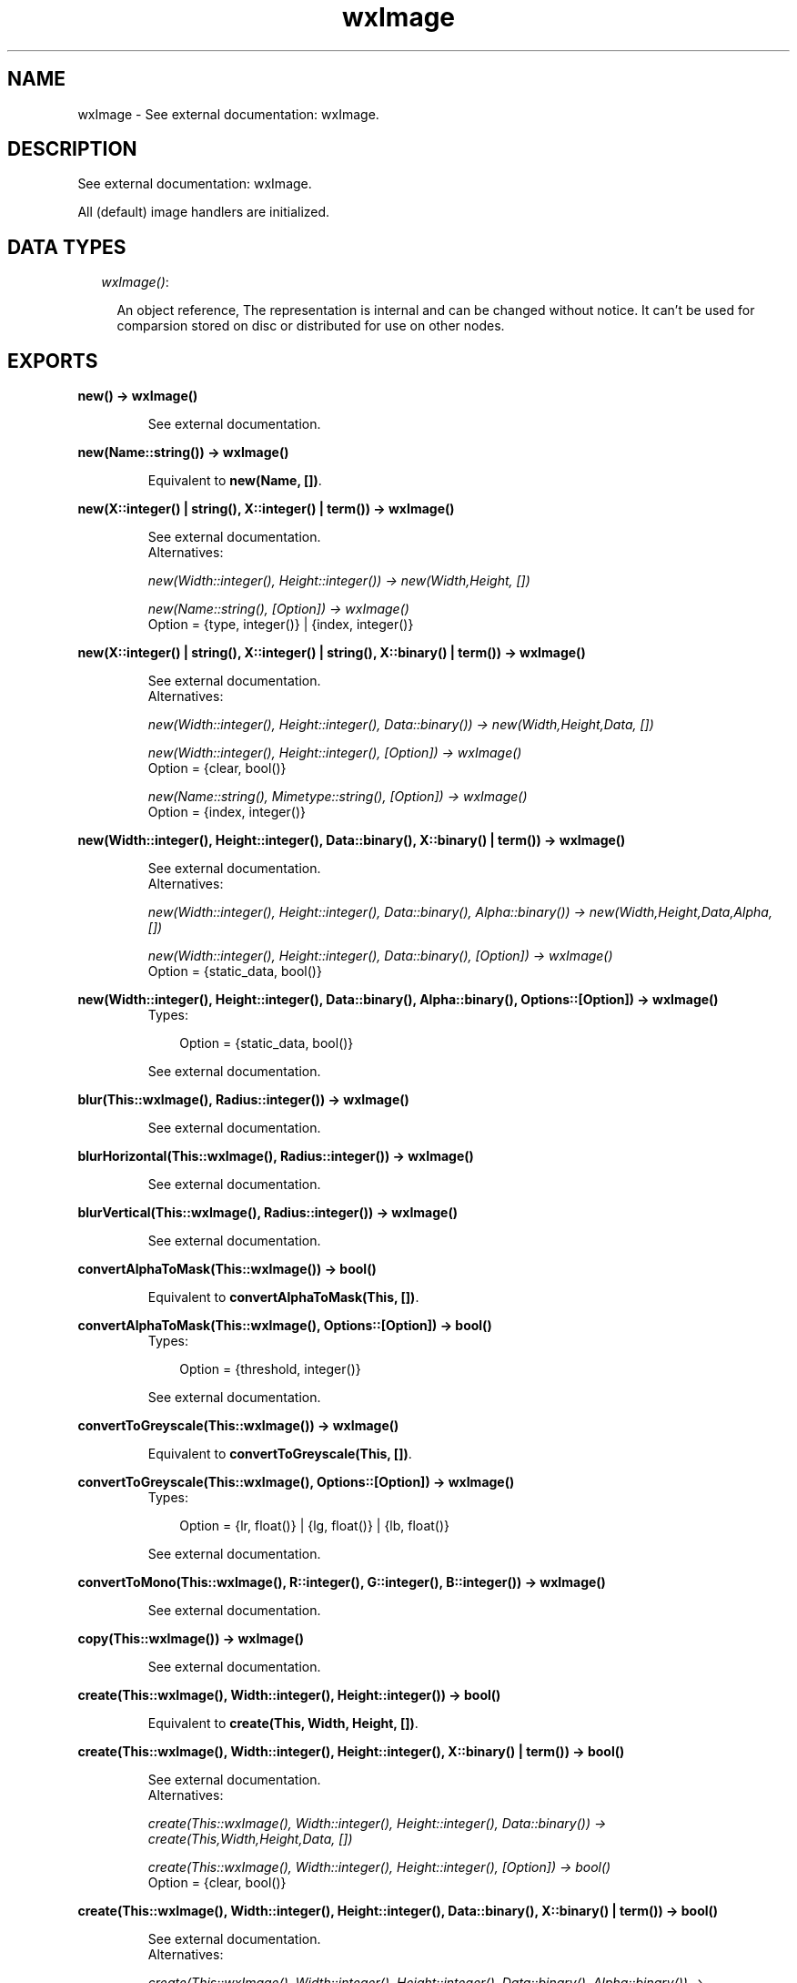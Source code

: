 .TH wxImage 3 "wxErlang 0.99" "" "Erlang Module Definition"
.SH NAME
wxImage \- See external documentation: wxImage.
.SH DESCRIPTION
.LP
See external documentation: wxImage\&.
.LP
All (default) image handlers are initialized\&.
.SH "DATA TYPES"

.RS 2
.TP 2
.B
\fIwxImage()\fR\&:

.RS 2
.LP
An object reference, The representation is internal and can be changed without notice\&. It can\&'t be used for comparsion stored on disc or distributed for use on other nodes\&.
.RE
.RE
.SH EXPORTS
.LP
.B
new() -> wxImage()
.br
.RS
.LP
See external documentation\&.
.RE
.LP
.B
new(Name::string()) -> wxImage()
.br
.RS
.LP
Equivalent to \fBnew(Name, [])\fR\&\&.
.RE
.LP
.B
new(X::integer() | string(), X::integer() | term()) -> wxImage()
.br
.RS
.LP
See external documentation\&. 
.br
Alternatives:
.LP
\fI new(Width::integer(), Height::integer()) -> new(Width,Height, []) \fR\&
.LP
\fI new(Name::string(), [Option]) -> wxImage() \fR\& 
.br
Option = {type, integer()} | {index, integer()}
.RE
.LP
.B
new(X::integer() | string(), X::integer() | string(), X::binary() | term()) -> wxImage()
.br
.RS
.LP
See external documentation\&. 
.br
Alternatives:
.LP
\fI new(Width::integer(), Height::integer(), Data::binary()) -> new(Width,Height,Data, []) \fR\&
.LP
\fI new(Width::integer(), Height::integer(), [Option]) -> wxImage() \fR\& 
.br
Option = {clear, bool()}
.LP
\fI new(Name::string(), Mimetype::string(), [Option]) -> wxImage() \fR\& 
.br
Option = {index, integer()}
.RE
.LP
.B
new(Width::integer(), Height::integer(), Data::binary(), X::binary() | term()) -> wxImage()
.br
.RS
.LP
See external documentation\&. 
.br
Alternatives:
.LP
\fI new(Width::integer(), Height::integer(), Data::binary(), Alpha::binary()) -> new(Width,Height,Data,Alpha, []) \fR\&
.LP
\fI new(Width::integer(), Height::integer(), Data::binary(), [Option]) -> wxImage() \fR\& 
.br
Option = {static_data, bool()}
.RE
.LP
.B
new(Width::integer(), Height::integer(), Data::binary(), Alpha::binary(), Options::[Option]) -> wxImage()
.br
.RS
.TP 3
Types:

Option = {static_data, bool()}
.br
.RE
.RS
.LP
See external documentation\&.
.RE
.LP
.B
blur(This::wxImage(), Radius::integer()) -> wxImage()
.br
.RS
.LP
See external documentation\&.
.RE
.LP
.B
blurHorizontal(This::wxImage(), Radius::integer()) -> wxImage()
.br
.RS
.LP
See external documentation\&.
.RE
.LP
.B
blurVertical(This::wxImage(), Radius::integer()) -> wxImage()
.br
.RS
.LP
See external documentation\&.
.RE
.LP
.B
convertAlphaToMask(This::wxImage()) -> bool()
.br
.RS
.LP
Equivalent to \fBconvertAlphaToMask(This, [])\fR\&\&.
.RE
.LP
.B
convertAlphaToMask(This::wxImage(), Options::[Option]) -> bool()
.br
.RS
.TP 3
Types:

Option = {threshold, integer()}
.br
.RE
.RS
.LP
See external documentation\&.
.RE
.LP
.B
convertToGreyscale(This::wxImage()) -> wxImage()
.br
.RS
.LP
Equivalent to \fBconvertToGreyscale(This, [])\fR\&\&.
.RE
.LP
.B
convertToGreyscale(This::wxImage(), Options::[Option]) -> wxImage()
.br
.RS
.TP 3
Types:

Option = {lr, float()} | {lg, float()} | {lb, float()}
.br
.RE
.RS
.LP
See external documentation\&.
.RE
.LP
.B
convertToMono(This::wxImage(), R::integer(), G::integer(), B::integer()) -> wxImage()
.br
.RS
.LP
See external documentation\&.
.RE
.LP
.B
copy(This::wxImage()) -> wxImage()
.br
.RS
.LP
See external documentation\&.
.RE
.LP
.B
create(This::wxImage(), Width::integer(), Height::integer()) -> bool()
.br
.RS
.LP
Equivalent to \fBcreate(This, Width, Height, [])\fR\&\&.
.RE
.LP
.B
create(This::wxImage(), Width::integer(), Height::integer(), X::binary() | term()) -> bool()
.br
.RS
.LP
See external documentation\&. 
.br
Alternatives:
.LP
\fI create(This::wxImage(), Width::integer(), Height::integer(), Data::binary()) -> create(This,Width,Height,Data, []) \fR\&
.LP
\fI create(This::wxImage(), Width::integer(), Height::integer(), [Option]) -> bool() \fR\& 
.br
Option = {clear, bool()}
.RE
.LP
.B
create(This::wxImage(), Width::integer(), Height::integer(), Data::binary(), X::binary() | term()) -> bool()
.br
.RS
.LP
See external documentation\&. 
.br
Alternatives:
.LP
\fI create(This::wxImage(), Width::integer(), Height::integer(), Data::binary(), Alpha::binary()) -> create(This,Width,Height,Data,Alpha, []) \fR\&
.LP
\fI create(This::wxImage(), Width::integer(), Height::integer(), Data::binary(), [Option]) -> bool() \fR\& 
.br
Option = {static_data, bool()}
.RE
.LP
.B
create(This::wxImage(), Width::integer(), Height::integer(), Data::binary(), Alpha::binary(), Options::[Option]) -> bool()
.br
.RS
.TP 3
Types:

Option = {static_data, bool()}
.br
.RE
.RS
.LP
See external documentation\&.
.RE
.LP
.B
Destroy(This::wxImage()) -> ok
.br
.RS
.LP
See external documentation\&.
.RE
.LP
.B
findFirstUnusedColour(This::wxImage()) -> {bool(), R::integer(), G::integer(), B::integer()}
.br
.RS
.LP
Equivalent to \fBfindFirstUnusedColour(This, [])\fR\&\&.
.RE
.LP
.B
findFirstUnusedColour(This::wxImage(), Options::[Option]) -> {bool(), R::integer(), G::integer(), B::integer()}
.br
.RS
.TP 3
Types:

Option = {startR, integer()} | {startG, integer()} | {startB, integer()}
.br
.RE
.RS
.LP
See external documentation\&.
.RE
.LP
.B
getImageExtWildcard() -> string()
.br
.RS
.LP
See external documentation\&.
.RE
.LP
.B
getAlpha(This::wxImage()) -> binary()
.br
.RS
.LP
See external documentation\&.
.RE
.LP
.B
getAlpha(This::wxImage(), X::integer(), Y::integer()) -> integer()
.br
.RS
.LP
See external documentation\&.
.RE
.LP
.B
getBlue(This::wxImage(), X::integer(), Y::integer()) -> integer()
.br
.RS
.LP
See external documentation\&.
.RE
.LP
.B
getData(This::wxImage()) -> binary()
.br
.RS
.LP
See external documentation\&.
.RE
.LP
.B
getGreen(This::wxImage(), X::integer(), Y::integer()) -> integer()
.br
.RS
.LP
See external documentation\&.
.RE
.LP
.B
getImageCount(Name::string()) -> integer()
.br
.RS
.LP
Equivalent to \fBgetImageCount(Name, [])\fR\&\&.
.RE
.LP
.B
getImageCount(Name::string(), Options::[Option]) -> integer()
.br
.RS
.TP 3
Types:

Option = {type, integer()}
.br
.RE
.RS
.LP
See external documentation\&.
.RE
.LP
.B
getHeight(This::wxImage()) -> integer()
.br
.RS
.LP
See external documentation\&.
.RE
.LP
.B
getMaskBlue(This::wxImage()) -> integer()
.br
.RS
.LP
See external documentation\&.
.RE
.LP
.B
getMaskGreen(This::wxImage()) -> integer()
.br
.RS
.LP
See external documentation\&.
.RE
.LP
.B
getMaskRed(This::wxImage()) -> integer()
.br
.RS
.LP
See external documentation\&.
.RE
.LP
.B
getOrFindMaskColour(This::wxImage()) -> {bool(), R::integer(), G::integer(), B::integer()}
.br
.RS
.LP
See external documentation\&.
.RE
.LP
.B
getPalette(This::wxImage()) -> wxPalette() (see module wxPalette)
.br
.RS
.LP
See external documentation\&.
.RE
.LP
.B
getRed(This::wxImage(), X::integer(), Y::integer()) -> integer()
.br
.RS
.LP
See external documentation\&.
.RE
.LP
.B
getSubImage(This::wxImage(), Rect::{X::integer(), Y::integer(), W::integer(), H::integer()}) -> wxImage()
.br
.RS
.LP
See external documentation\&.
.RE
.LP
.B
getWidth(This::wxImage()) -> integer()
.br
.RS
.LP
See external documentation\&.
.RE
.LP
.B
hasAlpha(This::wxImage()) -> bool()
.br
.RS
.LP
See external documentation\&.
.RE
.LP
.B
hasMask(This::wxImage()) -> bool()
.br
.RS
.LP
See external documentation\&.
.RE
.LP
.B
getOption(This::wxImage(), Name::string()) -> string()
.br
.RS
.LP
See external documentation\&.
.RE
.LP
.B
getOptionInt(This::wxImage(), Name::string()) -> integer()
.br
.RS
.LP
See external documentation\&.
.RE
.LP
.B
hasOption(This::wxImage(), Name::string()) -> bool()
.br
.RS
.LP
See external documentation\&.
.RE
.LP
.B
initAlpha(This::wxImage()) -> ok
.br
.RS
.LP
See external documentation\&.
.RE
.LP
.B
initStandardHandlers() -> ok
.br
.RS
.LP
See external documentation\&.
.RE
.LP
.B
isTransparent(This::wxImage(), X::integer(), Y::integer()) -> bool()
.br
.RS
.LP
Equivalent to \fBisTransparent(This, X, Y, [])\fR\&\&.
.RE
.LP
.B
isTransparent(This::wxImage(), X::integer(), Y::integer(), Options::[Option]) -> bool()
.br
.RS
.TP 3
Types:

Option = {threshold, integer()}
.br
.RE
.RS
.LP
See external documentation\&.
.RE
.LP
.B
loadFile(This::wxImage(), Name::string()) -> bool()
.br
.RS
.LP
Equivalent to \fBloadFile(This, Name, [])\fR\&\&.
.RE
.LP
.B
loadFile(This::wxImage(), Name::string(), Options::[Option]) -> bool()
.br
.RS
.TP 3
Types:

Option = {type, integer()} | {index, integer()}
.br
.RE
.RS
.LP
See external documentation\&.
.RE
.LP
.B
loadFile(This::wxImage(), Name::string(), Mimetype::string(), Options::[Option]) -> bool()
.br
.RS
.TP 3
Types:

Option = {index, integer()}
.br
.RE
.RS
.LP
See external documentation\&.
.RE
.LP
.B
ok(This::wxImage()) -> bool()
.br
.RS
.LP
See external documentation\&.
.RE
.LP
.B
removeHandler(Name::string()) -> bool()
.br
.RS
.LP
See external documentation\&.
.RE
.LP
.B
mirror(This::wxImage()) -> wxImage()
.br
.RS
.LP
Equivalent to \fBmirror(This, [])\fR\&\&.
.RE
.LP
.B
mirror(This::wxImage(), Options::[Option]) -> wxImage()
.br
.RS
.TP 3
Types:

Option = {horizontally, bool()}
.br
.RE
.RS
.LP
See external documentation\&.
.RE
.LP
.B
replace(This::wxImage(), R1::integer(), G1::integer(), B1::integer(), R2::integer(), G2::integer(), B2::integer()) -> ok
.br
.RS
.LP
See external documentation\&.
.RE
.LP
.B
rescale(This::wxImage(), Width::integer(), Height::integer()) -> wxImage()
.br
.RS
.LP
Equivalent to \fBrescale(This, Width, Height, [])\fR\&\&.
.RE
.LP
.B
rescale(This::wxImage(), Width::integer(), Height::integer(), Options::[Option]) -> wxImage()
.br
.RS
.TP 3
Types:

Option = {quality, integer()}
.br
.RE
.RS
.LP
See external documentation\&.
.RE
.LP
.B
resize(This::wxImage(), Size::{W::integer(), H::integer()}, Pos::{X::integer(), Y::integer()}) -> wxImage()
.br
.RS
.LP
Equivalent to \fBresize(This, Size, Pos, [])\fR\&\&.
.RE
.LP
.B
resize(This::wxImage(), Size::{W::integer(), H::integer()}, Pos::{X::integer(), Y::integer()}, Options::[Option]) -> wxImage()
.br
.RS
.TP 3
Types:

Option = {r, integer()} | {g, integer()} | {b, integer()}
.br
.RE
.RS
.LP
See external documentation\&.
.RE
.LP
.B
rotate(This::wxImage(), Angle::float(), Centre_of_rotation::{X::integer(), Y::integer()}) -> wxImage()
.br
.RS
.LP
Equivalent to \fBrotate(This, Angle, Centre_of_rotation, [])\fR\&\&.
.RE
.LP
.B
rotate(This::wxImage(), Angle::float(), Centre_of_rotation::{X::integer(), Y::integer()}, Options::[Option]) -> wxImage()
.br
.RS
.TP 3
Types:

Option = {interpolating, bool()} | {offset_after_rotation, {X::integer(), Y::integer()}}
.br
.RE
.RS
.LP
See external documentation\&.
.RE
.LP
.B
rotateHue(This::wxImage(), Angle::float()) -> ok
.br
.RS
.LP
See external documentation\&.
.RE
.LP
.B
rotate90(This::wxImage()) -> wxImage()
.br
.RS
.LP
Equivalent to \fBrotate90(This, [])\fR\&\&.
.RE
.LP
.B
rotate90(This::wxImage(), Options::[Option]) -> wxImage()
.br
.RS
.TP 3
Types:

Option = {clockwise, bool()}
.br
.RE
.RS
.LP
See external documentation\&.
.RE
.LP
.B
saveFile(This::wxImage(), Name::string()) -> bool()
.br
.RS
.LP
See external documentation\&.
.RE
.LP
.B
saveFile(This::wxImage(), Name::string(), X::integer() | string()) -> bool()
.br
.RS
.LP
See external documentation\&. 
.br
Alternatives:
.LP
\fI saveFile(This::wxImage(), Name::string(), Type::integer()) -> bool() \fR\& 
.LP
\fI saveFile(This::wxImage(), Name::string(), Mimetype::string()) -> bool() \fR\& 
.RE
.LP
.B
scale(This::wxImage(), Width::integer(), Height::integer()) -> wxImage()
.br
.RS
.LP
Equivalent to \fBscale(This, Width, Height, [])\fR\&\&.
.RE
.LP
.B
scale(This::wxImage(), Width::integer(), Height::integer(), Options::[Option]) -> wxImage()
.br
.RS
.TP 3
Types:

Option = {quality, integer()}
.br
.RE
.RS
.LP
See external documentation\&.
.RE
.LP
.B
size(This::wxImage(), Size::{W::integer(), H::integer()}, Pos::{X::integer(), Y::integer()}) -> wxImage()
.br
.RS
.LP
Equivalent to \fBsize(This, Size, Pos, [])\fR\&\&.
.RE
.LP
.B
size(This::wxImage(), Size::{W::integer(), H::integer()}, Pos::{X::integer(), Y::integer()}, Options::[Option]) -> wxImage()
.br
.RS
.TP 3
Types:

Option = {r, integer()} | {g, integer()} | {b, integer()}
.br
.RE
.RS
.LP
See external documentation\&.
.RE
.LP
.B
setAlpha(This::wxImage(), Alpha::binary()) -> ok
.br
.RS
.LP
Equivalent to \fBsetAlpha(This, Alpha, [])\fR\&\&.
.RE
.LP
.B
setAlpha(This::wxImage(), Alpha::binary(), Options::[Option]) -> ok
.br
.RS
.TP 3
Types:

Option = {static_data, bool()}
.br
.RE
.RS
.LP
See external documentation\&.
.RE
.LP
.B
setAlpha(This::wxImage(), X::integer(), Y::integer(), Alpha::integer()) -> ok
.br
.RS
.LP
See external documentation\&.
.RE
.LP
.B
setData(This::wxImage(), Data::binary()) -> ok
.br
.RS
.LP
Equivalent to \fBsetData(This, Data, [])\fR\&\&.
.RE
.LP
.B
setData(This::wxImage(), Data::binary(), Options::[Option]) -> ok
.br
.RS
.TP 3
Types:

Option = {static_data, bool()}
.br
.RE
.RS
.LP
See external documentation\&.
.RE
.LP
.B
setData(This::wxImage(), Data::binary(), New_width::integer(), New_height::integer()) -> ok
.br
.RS
.LP
Equivalent to \fBsetData(This, Data, New_width, New_height, [])\fR\&\&.
.RE
.LP
.B
setData(This::wxImage(), Data::binary(), New_width::integer(), New_height::integer(), Options::[Option]) -> ok
.br
.RS
.TP 3
Types:

Option = {static_data, bool()}
.br
.RE
.RS
.LP
See external documentation\&.
.RE
.LP
.B
setMask(This::wxImage()) -> ok
.br
.RS
.LP
Equivalent to \fBsetMask(This, [])\fR\&\&.
.RE
.LP
.B
setMask(This::wxImage(), Options::[Option]) -> ok
.br
.RS
.TP 3
Types:

Option = {mask, bool()}
.br
.RE
.RS
.LP
See external documentation\&.
.RE
.LP
.B
setMaskColour(This::wxImage(), R::integer(), G::integer(), B::integer()) -> ok
.br
.RS
.LP
See external documentation\&.
.RE
.LP
.B
setMaskFromImage(This::wxImage(), Mask::wxImage(), Mr::integer(), Mg::integer(), Mb::integer()) -> bool()
.br
.RS
.LP
See external documentation\&.
.RE
.LP
.B
setOption(This::wxImage(), Name::string(), X::integer() | string()) -> ok
.br
.RS
.LP
See external documentation\&. 
.br
Alternatives:
.LP
\fI setOption(This::wxImage(), Name::string(), Value::integer()) -> ok \fR\& 
.LP
\fI setOption(This::wxImage(), Name::string(), Value::string()) -> ok \fR\& 
.RE
.LP
.B
setPalette(This::wxImage(), Palette::wxPalette() (see module wxPalette)) -> ok
.br
.RS
.LP
See external documentation\&.
.RE
.LP
.B
setRGB(This::wxImage(), Rect::{X::integer(), Y::integer(), W::integer(), H::integer()}, R::integer(), G::integer(), B::integer()) -> ok
.br
.RS
.LP
See external documentation\&.
.RE
.LP
.B
setRGB(This::wxImage(), X::integer(), Y::integer(), R::integer(), G::integer(), B::integer()) -> ok
.br
.RS
.LP
See external documentation\&.
.RE
.LP
.B
destroy(This::wxImage()) -> ok
.br
.RS
.LP
Destroys this object, do not use object again
.RE
.SH AUTHORS
.LP

.I
<>